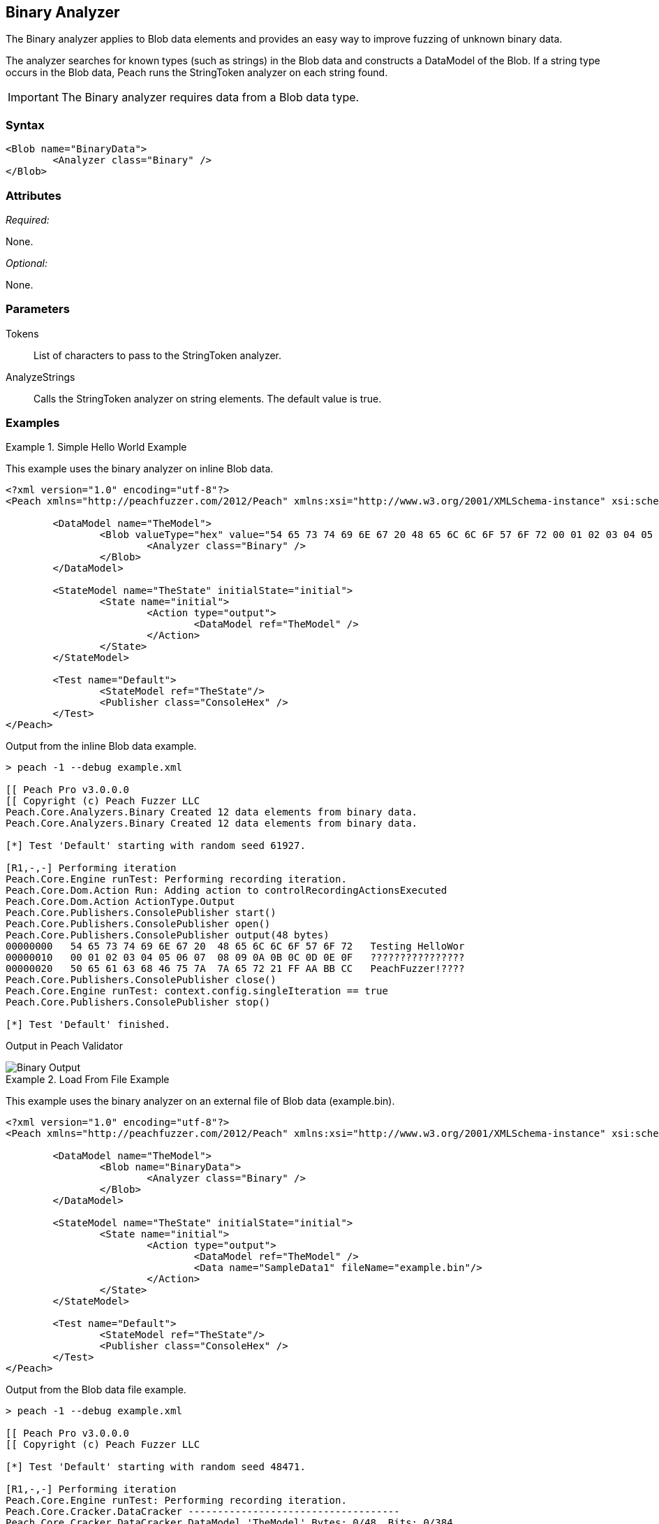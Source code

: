 [[Analyzers_Binary]]

== Binary Analyzer

The Binary analyzer applies to Blob data elements and provides an easy way to improve fuzzing of unknown binary data.

The analyzer searches for known types (such as strings) in the Blob data and constructs a DataModel of the Blob. If a string type occurs in the Blob data, Peach runs the StringToken analyzer on each string found.

IMPORTANT: The Binary analyzer requires data from a Blob data type.

=== Syntax

[source,xml]
----
<Blob name="BinaryData">
	<Analyzer class="Binary" />
</Blob>
----

=== Attributes

_Required:_

None.

_Optional:_

None.

=== Parameters

Tokens:: List of characters to pass to the StringToken analyzer.
AnalyzeStrings:: Calls the StringToken analyzer on string elements. The default value is true.

=== Examples

.Simple Hello World Example
==========================
This example uses the binary analyzer on inline Blob data.

[source,xml]
----
<?xml version="1.0" encoding="utf-8"?>
<Peach xmlns="http://peachfuzzer.com/2012/Peach" xmlns:xsi="http://www.w3.org/2001/XMLSchema-instance" xsi:schemaLocation="http://peachfuzzer.com/2012/Peach ../peach.xsd">

	<DataModel name="TheModel">
		<Blob valueType="hex" value="54 65 73 74 69 6E 67 20 48 65 6C 6C 6F 57 6F 72 00 01 02 03 04 05 06 07 08 09 0A 0B 0C 0D 0E 0F 50 65 61 63 68 46 75 7A 7A 65 72 21 FF AA BB CC">
			<Analyzer class="Binary" />
		</Blob>
	</DataModel>

	<StateModel name="TheState" initialState="initial">
		<State name="initial">
			<Action type="output">
				<DataModel ref="TheModel" />
			</Action>
		</State>
	</StateModel>

	<Test name="Default">
		<StateModel ref="TheState"/>
		<Publisher class="ConsoleHex" />
	</Test>
</Peach>
----

Output from the inline Blob data example.

----
> peach -1 --debug example.xml

[[ Peach Pro v3.0.0.0
[[ Copyright (c) Peach Fuzzer LLC
Peach.Core.Analyzers.Binary Created 12 data elements from binary data.
Peach.Core.Analyzers.Binary Created 12 data elements from binary data.

[*] Test 'Default' starting with random seed 61927.

[R1,-,-] Performing iteration
Peach.Core.Engine runTest: Performing recording iteration.
Peach.Core.Dom.Action Run: Adding action to controlRecordingActionsExecuted
Peach.Core.Dom.Action ActionType.Output
Peach.Core.Publishers.ConsolePublisher start()
Peach.Core.Publishers.ConsolePublisher open()
Peach.Core.Publishers.ConsolePublisher output(48 bytes)
00000000   54 65 73 74 69 6E 67 20  48 65 6C 6C 6F 57 6F 72   Testing HelloWor
00000010   00 01 02 03 04 05 06 07  08 09 0A 0B 0C 0D 0E 0F   ????????????????
00000020   50 65 61 63 68 46 75 7A  7A 65 72 21 FF AA BB CC   PeachFuzzer!????
Peach.Core.Publishers.ConsolePublisher close()
Peach.Core.Engine runTest: context.config.singleIteration == true
Peach.Core.Publishers.ConsolePublisher stop()

[*] Test 'Default' finished.
----


Output in Peach Validator

image::{images}/DevGuide/Analyzers/Binary_Output.png[]

==========================


.Load From File Example
==========================
This example uses the binary analyzer on an external file of Blob data (example.bin).

[source,xml]
----
<?xml version="1.0" encoding="utf-8"?>
<Peach xmlns="http://peachfuzzer.com/2012/Peach" xmlns:xsi="http://www.w3.org/2001/XMLSchema-instance" xsi:schemaLocation="http://peachfuzzer.com/2012/Peach ../peach.xsd">

	<DataModel name="TheModel">
		<Blob name="BinaryData">
			<Analyzer class="Binary" />
		</Blob>
	</DataModel>

	<StateModel name="TheState" initialState="initial">
		<State name="initial">
			<Action type="output">
				<DataModel ref="TheModel" />
				<Data name="SampleData1" fileName="example.bin"/>
			</Action>
		</State>
	</StateModel>

	<Test name="Default">
		<StateModel ref="TheState"/>
		<Publisher class="ConsoleHex" />
	</Test>
</Peach>
----

Output from the Blob data file example.

----
> peach -1 --debug example.xml

[[ Peach Pro v3.0.0.0
[[ Copyright (c) Peach Fuzzer LLC

[*] Test 'Default' starting with random seed 48471.

[R1,-,-] Performing iteration
Peach.Core.Engine runTest: Performing recording iteration.
Peach.Core.Cracker.DataCracker ------------------------------------
Peach.Core.Cracker.DataCracker DataModel 'TheModel' Bytes: 0/48, Bits: 0/384
Peach.Core.Cracker.DataCracker getSize: -----> DataModel 'TheModel'
Peach.Core.Cracker.DataCracker scan: DataModel 'TheModel'
Peach.Core.Cracker.DataCracker scan: Blob 'TheModel.BinaryData' -> Offset: 0, Un
sized element
Peach.Core.Cracker.DataCracker getSize: <----- Deterministic: ???
Peach.Core.Cracker.DataCracker Crack: DataModel 'TheModel' Size: <null>, Bytes:
0/48, Bits: 0/384
Peach.Core.Cracker.DataCracker ------------------------------------
Peach.Core.Cracker.DataCracker Blob 'TheModel.BinaryData' Bytes: 0/48, Bits: 0/3
84
Peach.Core.Cracker.DataCracker getSize: -----> Blob 'TheModel.BinaryData'
Peach.Core.Cracker.DataCracker scan: Blob 'TheModel.BinaryData' -> Offset: 0, Un
sized element
Peach.Core.Cracker.DataCracker lookahead: Blob 'TheModel.BinaryData'
Peach.Core.Cracker.DataCracker getSize: <----- Last Unsized: 384
Peach.Core.Cracker.DataCracker Crack: Blob 'TheModel.BinaryData' Size: 384, Byte
s: 0/48, Bits: 0/384
Peach.Core.Dom.DataElement Blob 'TheModel.BinaryData' value is: 54 65 73 74 69 6
e 67 20 48 65 6c 6c 6f 57 6f 72 00 01 02 03 04 05 06 07 08 09 0a 0b 0c 0d 0e 0f.
. (Len: 48 bytes)
Peach.Core.Analyzers.Binary Created 12 data elements from binary data.
Peach.Core.Dom.Action Run: Adding action to controlRecordingActionsExecuted
Peach.Core.Dom.Action ActionType.Output
Peach.Core.Publishers.ConsolePublisher start()
Peach.Core.Publishers.ConsolePublisher open()
Peach.Core.Publishers.ConsolePublisher output(48 bytes)
00000000   54 65 73 74 69 6E 67 20  48 65 6C 6C 6F 57 6F 72   Testing HelloWor
00000010   00 01 02 03 04 05 06 07  08 09 0A 0B 0C 0D 0E 0F   ????????????????
00000020   50 65 61 63 68 46 75 7A  7A 65 72 21 FF AA BB CC   PeachFuzzer!????
Peach.Core.Publishers.ConsolePublisher close()
Peach.Core.Engine runTest: context.config.singleIteration == true
Peach.Core.Publishers.ConsolePublisher stop()

[*] Test 'Default' finished.
----


Output in Peach Validator

image::{images}/DevGuide/Analyzers/Binary_Output.png[]

==========================


.Custom String Tokens Example
==========================
This example uses the binary analyzer on a value with a custom set of tokens defined.

[source,xml]
----
<?xml version="1.0" encoding="utf-8"?>
<Peach xmlns="http://peachfuzzer.com/2012/Peach" xmlns:xsi="http://www.w3.org/2001/XMLSchema-instance" xsi:schemaLocation="http://peachfuzzer.com/2012/Peach ../peach.xsd">

  <DataModel name="TheModel">
    <Blob name="BinaryData" valueType="hex" value="28 54 65 73 74 69 6E 67 20 48 65 6C 6C 6F 57 29 00 01 02 03 04 05 06 07 08 09 0A 0B 0C 0D 0E 0F 7B 50 65 61 63 68 46 75 7A 7A 65 72 7D BB CC ">
      <Analyzer class="Binary">
        <Param name="Tokens" value="(){}"/>
      </Analyzer>
    </Blob>
  </DataModel>

  <StateModel name="TheState" initialState="initial">
    <State name="initial">
      <Action type="output">
        <DataModel ref="TheModel" />
      </Action>
    </State>
  </StateModel>

  <Test name="Default">
    <StateModel ref="TheState"/>
    <Publisher class="ConsoleHex" />
  </Test>
</Peach>
----

Output from the example that uses custom tokens.
----
> peach -1 --debug example.xml

[[ Peach Pro v3.0.0.0
[[ Copyright (c) Peach Fuzzer LLC
Peach.Core.Analyzers.Binary Created 18 data elements from binary data.
Peach.Core.Analyzers.Binary Created 18 data elements from binary data.

[*] Test 'Default' starting with random seed 9875.

[R1,-,-] Performing iteration
Peach.Core.Engine runTest: Performing recording iteration.
Peach.Core.Dom.Action Run: Adding action to controlRecordingActionsExecuted
Peach.Core.Dom.Action ActionType.Output
Peach.Core.Publishers.ConsolePublisher start()
Peach.Core.Publishers.ConsolePublisher open()
Peach.Core.Publishers.ConsolePublisher output(47 bytes)
00000000   28 54 65 73 74 69 6E 67  20 48 65 6C 6C 6F 57 29   (Testing HelloW)
00000010   00 01 02 03 04 05 06 07  08 09 0A 0B 0C 0D 0E 0F   ????????????????
00000020   7B 50 65 61 63 68 46 75  7A 7A 65 72 7D BB CC      {PeachFuzzer}??
Peach.Core.Publishers.ConsolePublisher close()
Peach.Core.Engine runTest: context.config.singleIteration == true
Peach.Core.Publishers.ConsolePublisher stop()

[*] Test 'Default' finished.
----

Output in Peach Validator

image::{images}/DevGuide/Analyzers/Binary_TokensOutput.png[]

==========================
